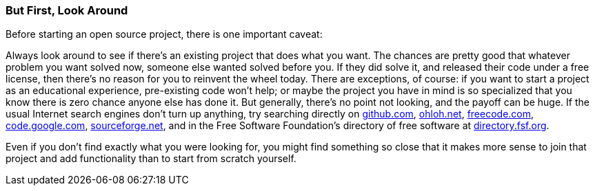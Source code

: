 [[look-around]]
=== But First, Look Around

Before starting an open source project, there is one important caveat:

Always look around to see if there's an existing project that does what
you want. The chances are pretty good that whatever problem you want
solved now, someone else wanted solved before you. If they did solve it,
and released their code under a free license, then there's no reason for
you to reinvent the wheel today. There are exceptions, of course: if you
want to start a project as an educational experience, pre-existing code
won't help; or maybe the project you have in mind is so specialized that
you know there is zero chance anyone else has done it. But generally,
there's no point not looking, and the payoff can be huge. If the usual
Internet search engines don't turn up anything, try searching directly
on http://github.com/[github.com], http://ohloh.net/[ohloh.net],
http://freecode.com/[freecode.com],
http://code.google.com/[code.google.com],
http://www.sourceforge.net/[sourceforge.net], and in the Free Software
Foundation's directory of free software at
http://directory.fsf.org/[directory.fsf.org].

Even if you don't find exactly what you were looking for, you might find
something so close that it makes more sense to join that project and add
functionality than to start from scratch yourself.
